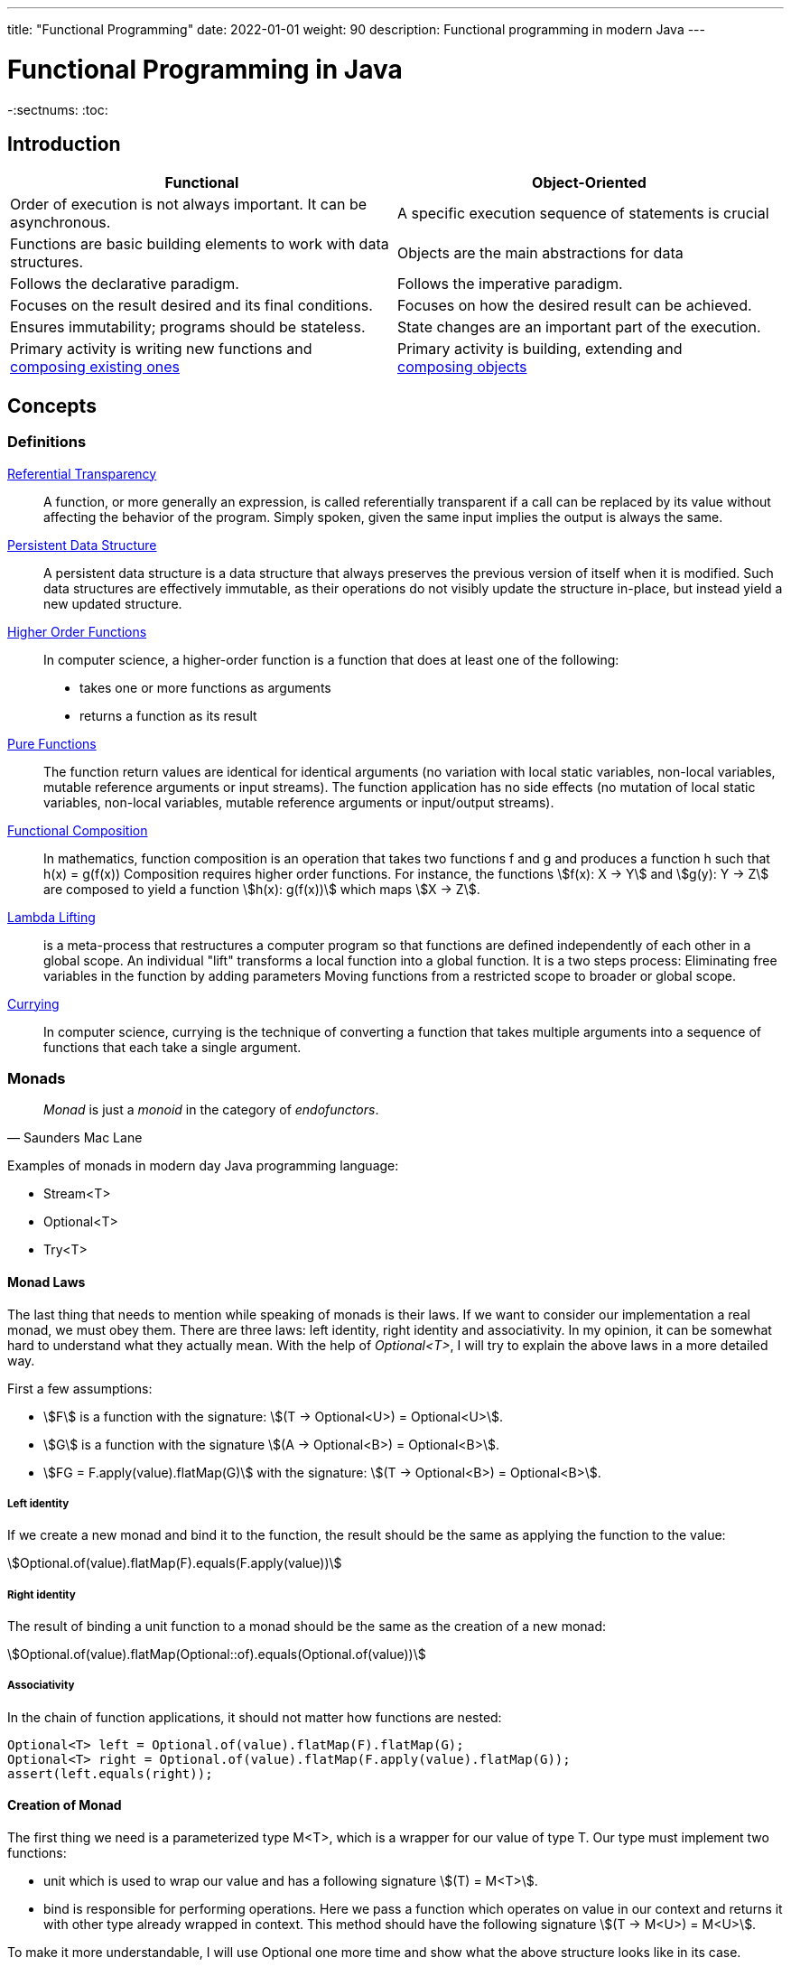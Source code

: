 ---
title: "Functional Programming"
date: 2022-01-01
weight: 90
description: Functional programming in modern Java
---

= Functional Programming in Java
:author: Marcel Baumann
:email: <marcel.baumann@tangly.net>
:homepage: https://www.tangly.net/
:keywords: agile, architecture, functional programming
-:sectnums:
:toc:

== Introduction

[cols="1,1",options="header"]
|===
^|Functional
^|Object-Oriented

|Order of execution is not always important. It can be asynchronous.
|A specific execution sequence of statements is crucial

|Functions are basic building elements to work with data structures.
|Objects are the main abstractions for data

|Follows the declarative paradigm.
|Follows the imperative paradigm.

|Focuses on the result desired and its final conditions.
|Focuses on how the desired result can be achieved.

|Ensures immutability; programs should be stateless.
|State changes are an important part of the execution.

|Primary activity is writing new functions and +
https://en.wikipedia.org/wiki/Function_composition_(computer_science)[composing existing ones]
|Primary activity is building, extending and +
https://en.wikipedia.org/wiki/Object_composition[composing objects]
|===

== Concepts

=== Definitions

https://en.wikipedia.org/wiki/Referential_transparency[Referential Transparency]::
A function, or more generally an expression, is called referentially transparent if a call can be replaced by its value without affecting the behavior of the program.
Simply spoken, given the same input implies the output is always the same.
https://en.wikipedia.org/wiki/Persistent_data_structure[Persistent Data Structure]::
A persistent data structure is a data structure that always preserves the previous version of itself when it is modified.
Such data structures are effectively immutable, as their operations do not visibly update the structure in-place, but instead yield a new updated structure.
https://en.wikipedia.org/wiki/Higher-order_function[Higher Order Functions]::
In computer science, a higher-order function is a function that does at least one of the following:

* takes one or more functions as arguments
* returns a function as its result
https://en.wikipedia.org/wiki/Pure_function[Pure Functions]::
The function return values are identical for identical arguments (no variation with local static variables, non-local variables, mutable reference arguments or input streams).
The function application has no side effects (no mutation of local static variables, non-local variables, mutable reference arguments or input/output streams).
https://en.wikipedia.org/wiki/Function_composition_(computer_science)[Functional Composition]::
In mathematics, function composition is an operation that takes two functions f and g and produces a function h such that h(x) = g(f(x)) Composition requires higher order functions.
For instance, the functions asciimath:[f(x): X → Y] and asciimath:[g(y): Y → Z] are composed to yield a function asciimath:[h(x): g(f(x))] which maps
asciimath:[X → Z].
https://en.wikipedia.org/wiki/Lambda_lifting[Lambda Lifting]::
is a meta-process that restructures a computer program so that functions are defined independently of each other in a global scope.
An individual "lift" transforms a local function into a global function.
It is a two steps process:
Eliminating free variables in the function by adding parameters Moving functions from a restricted scope to broader or global scope.
https://en.wikipedia.org/wiki/Currying[Currying]::
In computer science, currying is the technique of converting a function that takes multiple arguments into a sequence of functions that each take a single argument.

=== Monads

[cite,Saunders Mac Lane]
____
_Monad_ is just a _monoid_ in the category of _endofunctors_.
____

Examples of monads in modern day Java programming language:

* Stream<T>
* Optional<T>
* Try<T>

==== Monad Laws

The last thing that needs to mention while speaking of monads is their laws.
If we want to consider our implementation a real monad, we must obey them.
There are three laws: left identity, right identity and associativity.
In my opinion, it can be somewhat hard to understand what they actually mean.
With the help of _Optional<T>_, I will try to explain the above laws in a more detailed way.

First a few assumptions:

* asciimath:[F] is a function with the signature: asciimath:[(T -> Optional<U>) = Optional<U>].
* asciimath:[G] is a function with the signature asciimath:[(A -> Optional<B>) = Optional<B>].
* asciimath:[FG = F.apply(value).flatMap(G)] with the signature: asciimath:[(T -> Optional<B>) = Optional<B>].

===== Left identity

If we create a new monad and bind it to the function, the result should be the same as applying the function to the value:

asciimath:[Optional.of(value).flatMap(F).equals(F.apply(value))]

===== Right identity

The result of binding a unit function to a monad should be the same as the creation of a new monad:

asciimath:[Optional.of(value).flatMap(Optional::of).equals(Optional.of(value))]

===== Associativity

In the chain of function applications, it should not matter how functions are nested:

[source,java]
----
Optional<T> left = Optional.of(value).flatMap(F).flatMap(G);
Optional<T> right = Optional.of(value).flatMap(F.apply(value).flatMap(G));
assert(left.equals(right));
----

==== Creation of Monad

The first thing we need is a parameterized type M<T>, which is a wrapper for our value of type T. Our type must implement two functions:

* unit which is used to wrap our value and has a following signature asciimath:[(T) = M<T>].
* bind is responsible for performing operations.
Here we pass a function which operates on value in our context and returns it with other type already wrapped in context.
This method should have the following signature asciimath:[(T -> M<U>) = M<U>].

To make it more understandable, I will use Optional one more time and show what the above structure looks like in its case.

Here, the first condition is met right away because _Optional_ is a parameterized type.
The role of the unit function is fulfilled by _ofNullable_ and _of_ methods.
_FlatMap_ plays the role of the _bind_ function.
Of course, in the case of Optional, type boundaries allow us to use more complex types than in the definition above.
== Streams

== Other Approaches

=== Closure Functional Advantages

=== Groovy Functional Advantages

== Future Java Functional Enhancements

=== Concise Method Bodies

=== Pattern Matching and Deconstruction

== References

bibliography::[]
